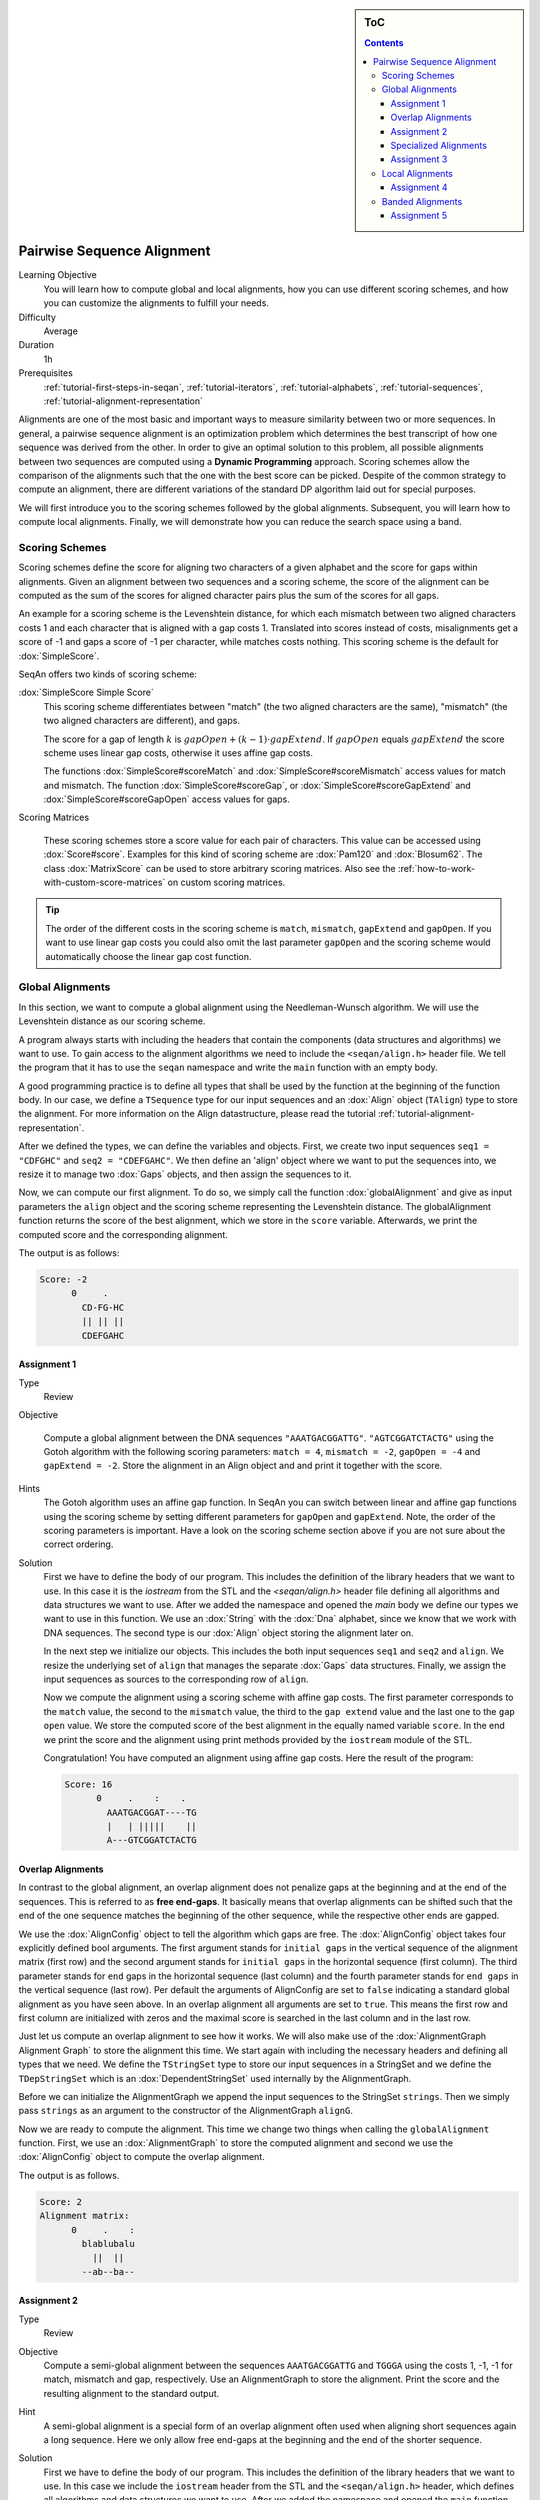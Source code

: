 .. sidebar:: ToC

   .. contents::


.. _tutorial-pairwise-sequence-alignment:

Pairwise Sequence Alignment
---------------------------

Learning Objective
  You will learn how to compute global and local alignments, how you can use different scoring schemes, and how you can customize the alignments to fulfill your needs.

Difficulty
  Average

Duration
  1h

Prerequisites
  :ref:`tutorial-first-steps-in-seqan`, :ref:`tutorial-iterators`, :ref:`tutorial-alphabets`, :ref:`tutorial-sequences`, :ref:`tutorial-alignment-representation`

Alignments are one of the most basic and important ways to measure similarity between two or more sequences.
In general, a pairwise sequence alignment is an optimization problem which determines the best transcript of how one sequence was derived from the other.
In order to give an optimal solution to this problem, all possible alignments between two sequences are computed using a **Dynamic Programming** approach.
Scoring schemes allow the comparison of the alignments such that the one with the best score can be picked.
Despite of the common strategy to compute an alignment, there are different variations of the standard DP algorithm laid out for special purposes.

We will first introduce you to the scoring schemes followed by the global alignments.
Subsequent, you will learn how to compute local alignments.
Finally, we will demonstrate how you can reduce the search space using a band.

Scoring Schemes
~~~~~~~~~~~~~~~

Scoring schemes define the score for aligning two characters of a given alphabet and the score for gaps within alignments.
Given an alignment between two sequences and a scoring scheme, the score of the alignment can be computed as the sum of the scores for aligned character pairs plus the sum of the scores for all gaps.

An example for a scoring scheme is the Levenshtein distance, for which each mismatch between two aligned characters costs 1 and each character that is aligned with a gap costs 1.
Translated into scores instead of costs, misalignments get a score of -1 and gaps a score of -1 per character, while matches costs nothing.
This scoring scheme is the default for :dox:`SimpleScore`.

SeqAn offers two kinds of scoring scheme:

:dox:`SimpleScore Simple Score`
  This scoring scheme differentiates between "match" (the two aligned characters are the same), "mismatch" (the two aligned characters are different), and gaps.

  The score for a gap of length :math:`k` is :math:`gapOpen + (k - 1) \cdot gapExtend`.
  If :math:`gapOpen` equals :math:`gapExtend` the score scheme uses linear gap costs, otherwise it uses affine gap costs.

  The functions :dox:`SimpleScore#scoreMatch` and :dox:`SimpleScore#scoreMismatch` access values for match and mismatch.
  The function :dox:`SimpleScore#scoreGap`, or :dox:`SimpleScore#scoreGapExtend` and :dox:`SimpleScore#scoreGapOpen` access values for gaps.

Scoring Matrices

  These scoring schemes store a score value for each pair of characters.
  This value can be accessed using :dox:`Score#score`.
  Examples for this kind of scoring scheme are :dox:`Pam120` and :dox:`Blosum62`.
  The class :dox:`MatrixScore` can be used to store arbitrary scoring matrices.
  Also see the :ref:`how-to-work-with-custom-score-matrices` on custom scoring matrices.

.. tip::

   The order of the different costs in the scoring scheme is ``match``, ``mismatch``, ``gapExtend`` and ``gapOpen``.
   If you want to use linear gap costs you could also omit the last parameter ``gapOpen`` and the scoring scheme would automatically choose the linear gap cost function.

Global Alignments
~~~~~~~~~~~~~~~~~

In this section, we want to compute a global alignment using the Needleman-Wunsch algorithm.
We will use the Levenshtein distance as our scoring scheme.

A program always starts with including the headers that contain the components (data structures and algorithms) we want to use.
To gain access to the alignment algorithms we need to include the ``<seqan/align.h>`` header file.
We tell the program that it has to use the ``seqan`` namespace and write the ``main`` function with an empty body.

A good programming practice is to define all types that shall be used by the function at the beginning of the function body.
In our case, we define a ``TSequence`` type for our input sequences and an :dox:`Align` object (``TAlign``) type to store the alignment.
For more information on the Align datastructure, please read the tutorial :ref:`tutorial-alignment-representation`.

.. includefrags:: demos/tutorial/pairwise_sequence_alignment/alignment_global_standard.cpp
   :fragment: main

After we defined the types, we can define the variables and objects.
First, we create two input sequences ``seq1 = "CDFGHC"`` and ``seq2 = "CDEFGAHC"``.
We then define an 'align' object where we want to put the sequences into, we resize it to manage two :dox:`Gaps` objects, and then assign the sequences to it.

.. includefrags:: demos/tutorial/pairwise_sequence_alignment/alignment_global_standard.cpp
   :fragment: init

Now, we can compute our first alignment.
To do so, we simply call the function :dox:`globalAlignment` and give as input parameters the ``align`` object and the scoring scheme representing the Levenshtein distance.
The globalAlignment function returns the score of the best alignment, which we store in the ``score`` variable.
Afterwards, we print the computed score and the corresponding alignment.

.. includefrags:: demos/tutorial/pairwise_sequence_alignment/alignment_global_standard.cpp
   :fragment: alignment

The output is as follows:

.. code-block:: console

    Score: -2
          0     .
            CD-FG-HC
            || || ||
            CDEFGAHC

Assignment 1
^^^^^^^^^^^^

.. container:: assignment

   Type
     Review

   Objective

     Compute a global alignment between the DNA sequences ``"AAATGACGGATTG"``.
     ``"AGTCGGATCTACTG"`` using the Gotoh algorithm with the following scoring parameters: ``match = 4``, ``mismatch = -2``, ``gapOpen = -4`` and ``gapExtend = -2``.
     Store the alignment in an Align object and and print it together with the score.

   Hints
     .. container:: foldable

        The Gotoh algorithm uses an affine gap function.
        In SeqAn you can switch between linear and affine gap functions using the scoring scheme by setting different parameters for ``gapOpen`` and ``gapExtend``.
        Note, the order of the scoring parameters is important.
        Have a look on the scoring scheme section above if you are not sure about the correct ordering.

   Solution
     .. container:: foldable

        First we have to define the body of our program.
        This includes the definition of the library headers that we want to use.
        In this case it is the `iostream` from the STL and the `<seqan/align.h>`
        header file defining all algorithms and data structures we want to use.
        After we added the namespace and opened the `main` body we define our types we want to use in this function.
        We use an :dox:`String` with the :dox:`Dna` alphabet, since we know that we work with DNA sequences.
        The second type is our :dox:`Align` object storing the alignment later on.

        .. includefrags:: demos/tutorial/pairwise_sequence_alignment/alignment_global_assignment1.cpp
           :fragment: main

        In the next step we initialize our objects.
        This includes the both input sequences ``seq1`` and ``seq2`` and ``align``.
        We resize the underlying set of ``align`` that manages the separate :dox:`Gaps` data structures.
        Finally, we assign the input sequences as sources to the corresponding row of ``align``.

        .. includefrags:: demos/tutorial/pairwise_sequence_alignment/alignment_global_assignment1.cpp
           :fragment: init

        Now we compute the alignment using a scoring scheme with affine gap costs.
        The first parameter corresponds to the ``match`` value, the second to the ``mismatch`` value, the third to the ``gap extend`` value and the last one to the ``gap open`` value.
        We store the computed score of the best alignment in the equally named variable ``score``.
        In the end we print the score and the alignment using print methods provided by the ``iostream`` module of the STL.

        .. includefrags:: demos/tutorial/pairwise_sequence_alignment/alignment_global_assignment1.cpp
           :fragment: alignment

        Congratulation!
        You have computed an alignment using affine gap costs.
        Here the result of the program:

        .. code-block:: console

           Score: 16
                 0     .    :    .
                   AAATGACGGAT----TG
                   |   | |||||    ||
                   A---GTCGGATCTACTG


Overlap Alignments
^^^^^^^^^^^^^^^^^^

.. image:: alignment_AlignConfig.png
   :width: 300px
   :align: right

In contrast to the global alignment, an overlap alignment does not penalize gaps at the beginning and at the end of the sequences.
This is referred to as **free end-gaps**.
It basically means that overlap alignments can be shifted such that the end of the one sequence matches the beginning of the other sequence, while the respective other ends are gapped.

We use the :dox:`AlignConfig` object to tell the algorithm which gaps are free.
The :dox:`AlignConfig` object takes four explicitly defined bool arguments.
The first argument stands for ``initial gaps`` in the vertical sequence of the alignment matrix (first row) and the second argument stands for ``initial gaps`` in the horizontal sequence (first column).
The third parameter stands for ``end`` gaps in the horizontal sequence (last column) and the fourth parameter stands for ``end gaps`` in the vertical sequence (last row).
Per default the arguments of AlignConfig are set to ``false`` indicating a standard global alignment as you have seen above.
In an overlap alignment all arguments are set to ``true``.
This means the first row and first column are initialized with zeros and the maximal score is searched in the last column and in the last row.

Just let us compute an overlap alignment to see how it works.
We will also make use of the :dox:`AlignmentGraph Alignment Graph` to store the alignment this time.
We start again with including the necessary headers and defining all types that we need.
We define the ``TStringSet`` type to store our input sequences in a StringSet and we define the ``TDepStringSet`` which is an :dox:`DependentStringSet` used internally by the AlignmentGraph.

.. includefrags:: demos/tutorial/pairwise_sequence_alignment/alignment_global_overlap.cpp
   :fragment: main

Before we can initialize the AlignmentGraph we append the input sequences to the StringSet ``strings``.
Then we simply pass ``strings`` as an argument to the constructor of the AlignmentGraph ``alignG``.

.. includefrags:: demos/tutorial/pairwise_sequence_alignment/alignment_global_overlap.cpp
   :fragment: init

Now we are ready to compute the alignment.
This time we change two things when calling the ``globalAlignment`` function.
First, we use an :dox:`AlignmentGraph` to store the computed alignment and second we use the :dox:`AlignConfig` object to compute the overlap alignment.

.. includefrags:: demos/tutorial/pairwise_sequence_alignment/alignment_global_overlap.cpp
   :fragment: alignment

The output is as follows.

.. code-block:: console

   Score: 2
   Alignment matrix:
         0     .    :
           blablubalu
             ||  ||
           --ab--ba--

Assignment 2
^^^^^^^^^^^^

.. container:: assignment

   Type
     Review

   Objective
     Compute a semi-global alignment between the sequences ``AAATGACGGATTG`` and ``TGGGA`` using the costs 1, -1, -1 for match, mismatch and gap, respectively.
     Use an AlignmentGraph to store the alignment.
     Print the score and the resulting alignment to the standard output.

   Hint
     .. container:: foldable

        A semi-global alignment is a special form of an overlap alignment often used when aligning short sequences again a long sequence.
        Here we only allow free end-gaps at the beginning and the end of the shorter sequence.

   Solution
     .. container:: foldable

        First we have to define the body of our program.
        This includes the definition of the library headers that we want to use.
        In this case we include the ``iostream`` header from the STL and the ``<seqan/align.h>`` header, which defines all algorithms and data structures we want to use.
        After we added the namespace and opened the ``main`` function body we define our types we want to use in this function.
        We use an :dox:`String` with the :dox:`Dna` alphabet, since we know that we work with DNA sequences.
        We use an additional :dox:`StringSet` to store the input sequences.
        In this scenario we use an :dox:`AlignmentGraph` to store the alignment.
        Remember, that the AlignmentGraph uses an :dox:`DependentStringSet` to map the vertices to the correct input sequences.

        .. includefrags:: demos/tutorial/pairwise_sequence_alignment/alignment_global_assignment2.cpp
           :fragment: main

        In the next step we initialize our input StringSet ``strings`` and pass it as argument to the constructor of the AlignmentGraph ``alignG``.

        .. includefrags:: demos/tutorial/pairwise_sequence_alignment/alignment_global_assignment2.cpp
           :fragment: init

        Now we compute the alignment using the Levenshtein distance and a AlignConfig object to set the correct free end-gaps.
        In this example we put the shorter sequence on the vertical axis of our alignment matrix.
        Hence, we have to use free end-gaps in the first and last row, which corresponds to the first and the last parameter in the AlignConfig object.
        If you add the shorter sequence at first to ``strings``, then you simply have to flip the ``bool`` values of the AlignConfig object.

        .. includefrags:: demos/tutorial/pairwise_sequence_alignment/alignment_global_assignment2.cpp
           :fragment: alignment

        Here the result of the program.

        .. code-block:: console

           Score: 3
           Alignment matrix:
                 0     .    :
                   AAATGACGGATTG
                      ||  |||
                   ---TG--GGA---

Specialized Alignments
^^^^^^^^^^^^^^^^^^^^^^

SeqAn offers specialized algorithms that can be selected using a tag.
Note that often these specializations are restricted in some manner.
The following list shows different alignment tags for specialized alignment algorithms and the restrictions of the algorithms.

Hirschberg
  The Hirschberg algorithm computes an alignment between two sequences in linear space.
  The algorithm can only be used with an Align object (or Gaps).
  It uses only linear gap costs and does no overlap alignments.

MyersBitVector
  The MyersBitVector is a fast alignment specialization using bit parallelism.
  It only works with the Levenshtein distance and outputs no alignments.

MyersHirschberg
  The MyersHirschberg is an combination of the rapid MyersBitVector and the space efficient Hirschberg algorithm, which additionally enables the computation of an alignment.
  It only works with the Levenshtein distance and for Align objects.

.. tip::
   In SeqAn you can omit the computation of the traceback to get only the score by using the function :dox:`globalAlignmentScore`.
   This way you can use the alignment algorithms for verification purposes, etc.

In the following example, we want to compute a global alignment of two sequences using the Hirschberg algorithm.
We are setting the ``match`` score to ``1``, and ``mismatch`` as well as ``gap`` penalty to ``-1``.
We print the alignment and the score.

First the necessary includes and typedefs:

.. includefrags:: demos/tutorial/pairwise_sequence_alignment/alignment_global_specialised.cpp
   :fragment: main

In addition to the previous examined examples we tell the globalAlignment function to use the desired Hirschberg algorithm by explicitly passing the tag ``Hirschberg`` as last parameter.
The resulting alignment and score are then printed.

.. includefrags:: demos/tutorial/pairwise_sequence_alignment/alignment_global_specialised.cpp
   :fragment: alignment

The output is as follows.

.. code-block:: console

    Score: 11
          0     .    :    .
            GARFIELDTHE---CAT
            |||||||||||   |||
            GARFIELDTHEBIGCAT

Assignment 3
^^^^^^^^^^^^

.. container:: assignment

   Type
     Application

   Objective
     Write a program that computes a global alignment between the :dox:`Rna` sequences ``AAGUGACUUAUUG`` and ``AGUCGGAUCUACUG`` using the Myers-Hirschberg variant. You should use the Align data structure to store the alignment.
     Print the score and the alignment. Additionally, output for each row of the Align object the view positions of the gaps.

   Hint
     You can use an iterator to iterate over a row.
     Use the metafunction :dox:`Align#Row` to get the type of the row used by the Align object.
     Use the function :dox:`Gaps#isGap` to check whether the current value of the iterator is a gap or not.
     The gaps are already in the view space.

   Solution
     .. container:: foldable

        As usual, first the necessary includes and typedefs.
        Our sequence type is ``String<Dna>``.
        ``TAlign`` and ``TRow`` are defined as in the previous example program.
        The type ``Iterator<TRow>::Type`` will be used to iterate over the rows of the alignment.

        .. includefrags:: demos/tutorial/pairwise_sequence_alignment/alignment_global_assignment3.cpp
           :fragment: main

        In the next step we initialize our Align object ``align`` with the corresponding source files.

        .. includefrags:: demos/tutorial/pairwise_sequence_alignment/alignment_global_assignment3.cpp
           :fragment: init

        Now we compute the alignment using Myers-Hirschberg algorithm by specifying the correct tag at the end of the function.

        .. includefrags:: demos/tutorial/pairwise_sequence_alignment/alignment_global_assignment3.cpp
           :fragment: alignment

        Finally, we iterate over both gap structures and print the view positions of the gaps within the sequences.

        .. includefrags:: demos/tutorial/pairwise_sequence_alignment/alignment_global_assignment3.cpp
           :fragment: view

        The output of the program is as follows.

        .. code-block:: console

           Score: -6
                 0     .    :    .
                   AAGU--GA-CUUAUUG
                   | ||  || || | ||
                   A-GUCGGAUCU-ACUG



           Row 0 contains gaps at positions:
           4
           5
           8
           Row 1 contains gaps at positions:
           1
           11

Local Alignments
~~~~~~~~~~~~~~~~

Now let's look at local pairwise alignments.

SeqAn offers the classical Smith-Waterman algorithm that computes the best local alignment with respect to a given scoring scheme, and the Waterman-Eggert algorithm, which computes not only the best but also suboptimal local alignments.

We are going to demonstrate the usage of both in the following example where first the best local alignment of two character strings and then all local alignments of two DNA sequences with a score greater than or equal to 4 are computed.

.. includefrags:: demos/tutorial/pairwise_sequence_alignment/alignment_local.cpp
   :fragment: main

Let's start with initializing the :dox:`Align` object to contain the two sequences.

.. includefrags:: demos/tutorial/pairwise_sequence_alignment/alignment_local.cpp
   :fragment: init1

Now the best alignment given the scoring parameters is computed by the function :dox:`localAlignment`.
The returned score value is printed directly, and the alignment itself in the next line.
The functions :dox:`Gaps#clippedBeginPosition` and :dox:`Gaps#clippedEndPosition` can be used to retrieve the begin and end position of the matching subsequences within the original sequences.

.. includefrags:: demos/tutorial/pairwise_sequence_alignment/alignment_local.cpp
   :fragment: ali1

Next, several local alignments of the two given DNA sequences are going to be computed. First, the :dox:`Align` object is created.

.. includefrags:: demos/tutorial/pairwise_sequence_alignment/alignment_local.cpp
   :fragment: init2

A :dox:`LocalAlignmentEnumerator` object needs to be initialized on the :dox:`Align` object.
In addition to the Align object and the scoring scheme, we now also pass the ``finder`` and a minimal score value, 4 in this case, to the localAlignment function.
The ``WatermanEggert`` tag specifies the desired Waterman-Eggert algorithm.
While the score of the local alignment satisfies the minimal score cutoff, the alignments are printed with their scores and the subsequence begin and end positions.

.. includefrags:: demos/tutorial/pairwise_sequence_alignment/alignment_local.cpp
   :fragment: ali2

Here is the output of the first part of our example program:

.. code-block:: console

   Score = 19
         0     .    :
           a-philolog
           | ||||||||
           amphibolog


   Aligns Seq1[0:9] and Seq2[7:16]

The second part outputs two alignments:

.. code-block:: console

   Score = 9
         0     .
           ATAAGCGT
           ||| ||||
           ATA-GAGT


   Aligns Seq1[0:7] and Seq2[2:9]

   Score = 5
         0     .
           TC-TCG
           || | |
           TCATAG


   Aligns Seq1[7:12] and Seq2[0:5]

Assignment 4
^^^^^^^^^^^^

.. container:: assignment

   Type
     Review

   Objective
     Write a program which computes the 3 best local alignments of the two :dox:`AminoAcid` sequences "``PNCFDAKQRTASRPL``" and "``CFDKQKNNRTATRDTA``" using the following scoring parameters: ``match = 3``, ``mismatch = -2``, ``gap open = -5``, ``gap extension = -1``.

   Hint
     Use an extra variable to enumerate the <tt>k</tt> best alignments.

   Solution
     .. container:: foldable

        The usual includes.

        .. includefrags:: demos/tutorial/pairwise_sequence_alignment/alignment_local_assignment1.cpp
           :fragment: main

        The initialization of the :dox:`Align` object.

        .. includefrags:: demos/tutorial/pairwise_sequence_alignment/alignment_local_assignment1.cpp
           :fragment: init

        Computing the three best alignments with the desired scoring parameters:

        .. includefrags:: demos/tutorial/pairwise_sequence_alignment/alignment_local_assignment1.cpp
           :fragment: ali

        The resulting output is as follows.

        .. code-block:: console

           Score = 21
                 0     .    :
                   CFDAKQ---RTASR
                   ||| ||   ||| |
                   CFD-KQKNNRTATR


           Score = 8
                 0     .
                   AKQR-TA
                   |  | ||
                   AT-RDTA


           Score = 5
                 0
                   D-A
                   | |
                   DTA

Banded Alignments
~~~~~~~~~~~~~~~~~

.. image:: alignment_band.png
   :width: 300px
   :align: right

Often it is quite useful to reduce the search space in which the optimal alignment can be found, e.g., if the sequences are very similar, or if only a certain number of errors is allowed.
To do so you can define a band, whose intersection with the alignment matrix defines the search space.
To define a band we have to pass two additional parameters to the alignment function.
The first one specifies the position where the lower diagonal of the band crosses the vertical axis.
The second one specifies the position where the upper diagonal of the band crosses the horizontal axis.
You can imagine the matrix as the fourth quadrant of the Cartesian coordinate system.
Then the main diagonal of an alignment matrix is described by the function ``f(x) = -x`` and all diagonals that crosses the vertical axis below this point are specified with negative values and all diagonals that crosses the horizontal axis right of it are specified with positive values (see image).
A given band is valid as long as the relation ``lower diagonal <= upper diagonal`` holds.
In case of equality, the alignment is equivalent to the hamming distance problem, where only substitutions are considered.

.. important::

    The alignment algorithms return ``MinValue<ScoreValue>::VALUE`` if a correct alignment cannot be computed due to invalid compositions of the band and the specified alignment preferences.
    Assume, you compute a global alignment and the given band does not cover the last cell of the alignment matrix.
    In this case it is not possible to compute a correct alignment, hence ``MinValue<ScoreValue>::VALUE`` is returned, while no further alignment information are computed.

Let's compute a banded alignment.
The first step is to write the ``main`` function body including the type definitions and the initializations.

.. includefrags:: demos/tutorial/pairwise_sequence_alignment/alignment_banded.cpp
   :fragment: main

After we initialized everything, we will compute the banded alignment.
We pass the values ``-2`` for the lower diagonal and ``2`` for the upper diagonal.

.. includefrags:: demos/tutorial/pairwise_sequence_alignment/alignment_banded.cpp
   :fragment: alignment

And here is the output:

.. code-block:: console

   Score: -2
         0     .
           CD-FG-HC
           || || ||
           CDEFGAHC

Assignment 5
^^^^^^^^^^^^

.. container:: assignment

   Type
     Transfer

   Objective
     Write an approximate pattern matching algorithm using alignment algorithms.
     Report the positions of all hits where the pattern matches the text with at most ``2`` errors.
     Output the number of total edits used to match the pattern and print the corresponding cigar string of the alignment without leading and trailing gaps in the pattern.
     Text: "``MISSISSIPPIANDMISSOURI``" Pattern: "``SISSI``"

   Hint
    * The first step would be to verify at which positions in the text the pattern matches with at most 2 errors.
    * Use the :dox:`SegmentableConcept#infix` function to return a subsequence of a string.
    * A CIGAR string is a different representation of an alignment.
      It consists of a number followed by an operation.
      The number indicates how many consecutive operations of the same type are executed.
      Operations can be <tt>M</tt> for match, <tt>S</tt> for mismatch, <tt>I</tt> for insertion and <tt>D</tt> for deletion.
      Here is an example:

      ::

          ref: AC--GTCATTT
          r01: ACGTCTCA---
          Cigar of r01: 2M2I1S3M3D

    Solution (Step 1)
      .. container:: foldable

         .. includefrags:: demos/tutorial/pairwise_sequence_alignment/assignment5_step1.cpp
            :fragment: main

    Solution (Step 2)
      .. container:: foldable

         .. includefrags:: demos/tutorial/pairwise_sequence_alignment/assignment5_step2.cpp
            :fragment: main

    Solution (Step 3)
      .. container:: foldable

         .. includefrags:: demos/tutorial/pairwise_sequence_alignment/assignment5_step3.cpp
            :fragment: main

    Solution (Step 4)
      .. container:: foldable

         .. includefrags:: demos/tutorial/pairwise_sequence_alignment/assignment5_step4.cpp
            :fragment: main

    Solution (Step 5)
      .. container:: foldable

         .. includefrags:: demos/tutorial/pairwise_sequence_alignment/assignment5_step5.cpp
            :fragment: main

    Solution (Step 6)
      .. container:: foldable

         .. includefrags:: demos/tutorial/pairwise_sequence_alignment/assignment5_step6.cpp
            :fragment: main

    Complete Solution (and more explanations)
      .. container:: foldable

         Write the `main` body of the program with type definition and initalization of the used data structures.

         .. includefrags:: demos/tutorial/pairwise_sequence_alignment/assignment5.cpp
            :fragment: main

         In the first part of the algorithm we implement am alignment based verification process to identify positions in the `database` at which we can find our pattern with at most `2` errors.
         We slide the `5*5` alignment matrix position by position over the `database` and use the `MeyersBitVector` to verify the hits.
         If the score is greater or equal than `-2`, then we have found a hit.
         We store the begin position of the hit in `locations`.

         .. includefrags:: demos/tutorial/pairwise_sequence_alignment/assignment5.cpp
            :fragment: verification

         In the second part of the algorithm we iterate over all reported locations.
         This time we compute a semi-global alignment since we won't penalize gaps at the beginning and at the end of our pattern.
         We also compute a band allowing at most `2` errors in either direction.
         Don't forget to clear the gaps in each iteration, otherwise we might encounter wrong alignments.

         .. includefrags:: demos/tutorial/pairwise_sequence_alignment/assignment5.cpp
            :fragment: alignment

         In the next part we determine the cigar string for the matched pattern.
         We have to remove leading and trailing gaps in the `gapsPattern` object using the functions :dox:`Gaps#setClippedBeginPosition` and :dox:`Gaps#setClippedEndPosition`.
         We also need to set the clipped begin position for the `gapsText` object such that both Gaps begin at the same position.

         .. includefrags:: demos/tutorial/pairwise_sequence_alignment/assignment5.cpp
            :fragment: cigar

         First, we identify insertions using the functions :dox:`GapsIterator#isGap` and :dox:`GapsIterator#countGaps`.

         .. includefrags:: demos/tutorial/pairwise_sequence_alignment/assignment5.cpp
            :fragment: cigarInsertion

         We do the same to identify deletions.

         .. includefrags:: demos/tutorial/pairwise_sequence_alignment/assignment5.cpp
            :fragment: cigarDeletion

         If there is neither an insertion nor a deletion, then there must be a match or a mismatch. As long as we encounter matches we move forward in the Gaps structures and count the number of consecutive matches. When we are done we report the match count.

         .. includefrags:: demos/tutorial/pairwise_sequence_alignment/assignment5.cpp
            :fragment: cigarMatch

         In a similar procedure we determine the consecutive substitutions.
         Finally we print out the position of the hit, its total number of edits and the corresponding cigar string.

         .. includefrags:: demos/tutorial/pairwise_sequence_alignment/assignment5.cpp
            :fragment: cigarMismatch

         Here is the output of this program.

         .. code-block:: console

            Text: MISSISSIPPIANDMISSOURI	Pattern: SISSI
            Hit at position  0	total edits: 1	cigar: 1S4M
            Hit at position  1	total edits: 1	cigar: 1I4M
            Hit at position  2	total edits: 1	cigar: 4M1I
            Hit at position  3	total edits: 0	cigar: 5M
            Hit at position  4	total edits: 1	cigar: 1I4M
            Hit at position  6	total edits: 2	cigar: 2M2S1M
            Hit at position  14	total edits: 2	cigar: 1S3M1S
